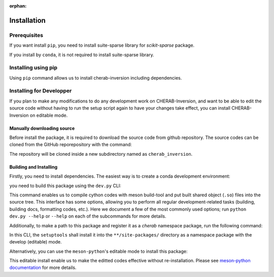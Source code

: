 :orphan:

.. _installation:

============
Installation
============


Prerequisites
=============
If you want install ``pip``, you need to install suite-sparse library for `scikit-sparse` package.

.. prompt:: bash

    # debian
    sudo apt-get install libsuitesparse-dev

If you install by ``conda``, it is not required to install suite-sparse library.


Installing using pip
====================
Using ``pip`` command allows us to install cherab-inversion including dependencies.

.. prompt:: bash

    python -m pip install cherab-inversion



Installing for Developper
==========================
If you plan to make any modifications to do any development work on CHERAB-Inversion,
and want to be able to edit the source code without having to run the setup script again
to have your changes take effect, you can install CHERAB-Inversion on editable mode.

Manually downloading source
---------------------------
Before install the package, it is required to download the source code from github repository.
The source codes can be cloned from the GitHub reporepository with the command:

.. prompt:: bash

    git clone https://github.com/munechika-koyo/cherab_inversion

The repository will be cloned inside a new subdirectory named as ``cherab_inversion``.

Building and Installing
-----------------------
Firstly, you need to install dependencies.
The easiest way is to create a conda development environment:

.. prompt:: bash

    conda env create -f environment.yaml  # `mamba` works too for this command
    conda activate cherab-inv-dev

you need to build this package using the ``dev.py`` CLI:

.. prompt:: bash

    python dev.py build

This command enables us to compile cython codes with meson build-tool and put built shared object
(``.so``) files into the source tree.
This interface has some options, allowing you to perform all regular development-related tasks
(building, building docs, formatting codes, etc.).
Here we document a few of the most commonly used options; run ``python dev.py --help`` or ``--help``
on each of the subcommands for more details.

Additionally, to make a path to this package and register it as a `cherab` namespace package,
run the following command:

.. prompt:: bash

    python dev.py install

In this CLI, the ``setuptools`` shall install it into the ``**/site-packages/`` directory
as a namespace package with the develop (editable) mode.

Alternatively, you can use the ``meson-python``'s editable mode to install this package:

.. prompt:: bash

    python -m pip install --no-build-isolation --editable .

This editable install enable us to make the editted codes effective without re-installation.
Please see `meson-python documentation <https://meson-python.readthedocs.io/en/latest/how-to-guides/editable-installs.html>`_
for more details.
